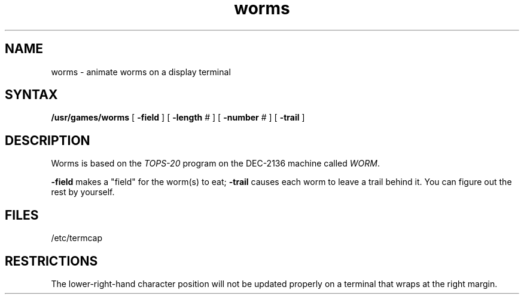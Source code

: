.TH worms 6
.SH NAME
worms \- animate worms on a display terminal
.SH SYNTAX
.B /usr/games/worms
[
.B \-field
] [
.B \-length
# ] [
.B \-number
# ] [
.B \-trail
]
.SH DESCRIPTION
.ad b
Worms is based on the
.I TOPS-20
program on the DEC-2136 machine called
.IR WORM .
.PP
.B \-field
makes a "field" for the worm(s) to eat;
.B \-trail
causes each worm to leave a trail behind it.  You can figure
out the rest by yourself.
.SH FILES
/etc/termcap
.SH RESTRICTIONS
The lower-right-hand character position will not be updated properly
on a terminal that wraps at the right margin.
